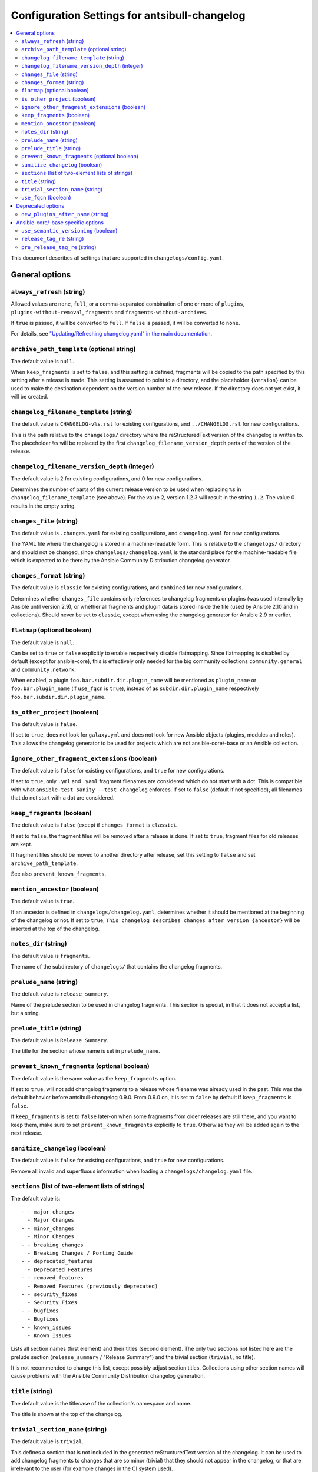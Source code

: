**********************************************
Configuration Settings for antsibull-changelog
**********************************************

.. contents::
   :local:
   :depth: 2

This document describes all settings that are supported in ``changelogs/config.yaml``.

General options
===============

``always_refresh`` (string)
---------------------------

Allowed values are ``none``, ``full``, or a comma-separated combination of one or more of ``plugins``, ``plugins-without-removal``, ``fragments`` and ``fragments-without-archives``.

If ``true`` is passed, it will be converted to ``full``. If ``false`` is passed, it will be converted to ``none``.

For details, see `"Updating/Refreshing changelog.yaml" in the main documentation <./changelogs.rst#refreshing>`_.

``archive_path_template`` (optional string)
-------------------------------------------

The default value is ``null``.

When ``keep_fragments`` is set to ``false``, and this setting is defined, fragments will be copied to the path specified by this setting after a release is made. This setting is assumed to point to a directory, and the placeholder ``{version}`` can be used to make the destination dependent on the version number of the new release. If the directory does not yet exist, it will be created.

``changelog_filename_template`` (string)
----------------------------------------

The default value is ``CHANGELOG-v%s.rst`` for existing configurations, and ``../CHANGELOG.rst`` for new configurations.

This is the path relative to the ``changelogs/`` directory where the reStructuredText version of the changelog is written to. The placeholder ``%s`` will be replaced by the first ``changelog_filename_version_depth`` parts of the version of the release.

``changelog_filename_version_depth`` (integer)
----------------------------------------------

The default value is 2 for existing configurations, and 0 for new configurations.

Determines the number of parts of the current release version to be used when replacing ``%s`` in ``changelog_filename_template`` (see above). For the value 2, version 1.2.3 will result in the string ``1.2``. The value 0 results in the empty string.

``changes_file`` (string)
-------------------------

The default value is ``.changes.yaml`` for existing configurations, and ``changelog.yaml`` for new configurations.

The YAML file where the changelog is stored in a machine-readable form. This is relative to the ``changelogs/`` directory and should not be changed, since ``changelogs/changelog.yaml`` is the standard place for the machine-readable file which is expected to be there by the Ansible Community Distribution changelog generator.

``changes_format`` (string)
---------------------------

The default value is ``classic`` for existing configurations, and ``combined`` for new configurations.

Determines whether ``changes_file`` contains only references to changelog fragments or plugins (was used internally by Ansible until version 2.9), or whether all fragments and plugin data is stored inside the file (used by Ansible 2.10 and in collections). Should never be set to ``classic``, except when using the changelog generator for Ansible 2.9 or earlier.

``flatmap`` (optional boolean)
------------------------------

The default value is ``null``.

Can be set to ``true`` or ``false`` explicitly to enable respectively disable flatmapping. Since flatmapping is disabled by default (except for ansible-core), this is effectively only needed for the big community collections ``community.general`` and ``community.network``.

When enabled, a plugin ``foo.bar.subdir.dir.plugin_name`` will be mentioned as ``plugin_name`` or ``foo.bar.plugin_name`` (if ``use_fqcn`` is ``true``), instead of as ``subdir.dir.plugin_name`` respectively ``foo.bar.subdir.dir.plugin_name``.

``is_other_project`` (boolean)
------------------------------

The default value is ``false``.

If set to ``true``, does not look for ``galaxy.yml`` and does not look for new Ansible objects (plugins, modules and roles). This allows the changelog generator to be used for projects which are not ansible-core/-base or an Ansible collection.

``ignore_other_fragment_extensions`` (boolean)
----------------------------------------------

The default value is ``false`` for existing configurations, and ``true`` for new configurations.

If set to ``true``, only ``.yml`` and ``.yaml`` fragment filenames are considered which do not start with a dot. This is compatible with what ``ansible-test sanity --test changelog`` enforces. If set to ``false`` (default if not specified), all filenames that do not start with a dot are considered.

``keep_fragments`` (boolean)
----------------------------

The default value is ``false`` (except if ``changes_format`` is ``classic``).

If set to ``false``, the fragment files will be removed after a release is done. If set to ``true``, fragment files for old releases are kept.

If fragment files should be moved to another directory after release, set this setting to ``false`` and set ``archive_path_template``.

See also ``prevent_known_fragments``.

``mention_ancestor`` (boolean)
------------------------------

The default value is ``true``.

If an ancestor is defined in ``changelogs/changelog.yaml``, determines whether it should be mentioned at the beginning of the changelog or not. If set to ``true``, ``This changelog describes changes after version {ancestor}`` will be inserted at the top of the changelog.

``notes_dir`` (string)
----------------------

The default value is ``fragments``.

The name of the subdirectory of ``changelogs/`` that contains the changelog fragments.

``prelude_name`` (string)
-------------------------

The default value is ``release_summary``.

Name of the prelude section to be used in changelog fragments. This section is special, in that it does not accept a list, but a string.

``prelude_title`` (string)
--------------------------

The default value is ``Release Summary``.

The title for the section whose name is set in ``prelude_name``.

``prevent_known_fragments`` (optional boolean)
----------------------------------------------

The default value is the same value as the ``keep_fragments`` option.

If set to ``true``, will not add changelog fragments to a release whose filename was already used in the past. This was the default behavior before antsibull-changelog 0.9.0. From 0.9.0 on, it is set to ``false`` by default if ``keep_fragments`` is ``false``.

If ``keep_fragments`` is set to ``false`` later-on when some fragments from older releases are still there, and you want to keep them, make sure to set ``prevent_known_fragments`` explicitly to ``true``. Otherwise they will be added again to the next release.

``sanitize_changelog`` (boolean)
--------------------------------

The default value is ``false`` for existing configurations, and ``true`` for new configurations.

Remove all invalid and superfluous information when loading a ``changelogs/changelog.yaml`` file.

``sections`` (list of two-element lists of strings)
---------------------------------------------------

The default value is::

    - - major_changes
      - Major Changes
    - - minor_changes
      - Minor Changes
    - - breaking_changes
      - Breaking Changes / Porting Guide
    - - deprecated_features
      - Deprecated Features
    - - removed_features
      - Removed Features (previously deprecated)
    - - security_fixes
      - Security Fixes
    - - bugfixes
      - Bugfixes
    - - known_issues
      - Known Issues

Lists all section names (first element) and their titles (second element). The only two sections not listed here are the prelude section (``release_summary`` / "Release Summary") and the trivial section (``trivial``, no title).

It is not recommended to change this list, except possibly adjust section titles. Collections using other section names will cause problems with the Ansible Community Distribution changelog generation.

``title`` (string)
------------------

The default value is the titlecase of the collection's namespace and name.

The title is shown at the top of the changelog.

``trivial_section_name`` (string)
---------------------------------

The default value is ``trivial``.

This defines a section that is not included in the generated reStructuredText version of the changelog. It can be used to add changelog fragments to changes that are so minor (trivial) that they should not appear in the changelog, or that are irrelevant to the user (for example changes in the CI system used).

``use_fqcn`` (boolean)
----------------------

The default value is ``false`` for existing configurations, and ``true`` for new configurations.

When set to ``true``, uses FQCN (Fully Qualified Collection Names) when mentioning new plugins and modules. This means that `namespace.name.` is prepended to the plugin resp. module names.


Deprecated options
==================

``new_plugins_after_name`` (string)
-----------------------------------

The default value is ``''`` (empty string).

This setting is not used.


Ansible-core/-base specific options
===================================

These options are only used for the changelog for ansible-core, i.e. in the ansible/ansible GitHub repository.

``use_semantic_versioning`` (boolean)
-------------------------------------

The default value is ``false``.

If set to ``true``, assumes that ansible-core use semantic versioning instead of the classic Ansible version numbers. This is mainly relevant for pre-releases. If set to ``true``, ``release_tag_re`` and ``pre_release_tag_re`` are ignored.

``release_tag_re`` (string)
---------------------------

The default value is ``((?:[\d.ab]|rc)+)``.

This value is used to detect versions that are proper release versions, and not prereleases. This is a regular expression matching the version string preprended with ``v``.

This setting is ignored if ``use_semantic_versioning`` is set to ``true``.

``pre_release_tag_re`` (string)
-------------------------------

The default value is ``(?P<pre_release>\.\d+(?:[ab]|rc)+\d*)$``.

This value is used to detect versions that are prereleases. This is a regular expression matching the version string preprended with ``v``.

This setting is ignored if ``use_semantic_versioning`` is set to ``true``.

